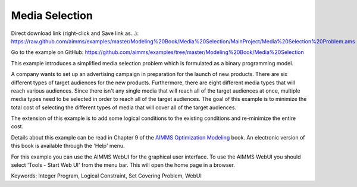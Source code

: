 Media Selection
================
.. meta::
   :keywords: Integer Program, Logical Constraint, Set Covering Problem, WebUI
   :description: This example introduces a simplified media selection problem which is formulated as a binary programming model.  

Direct download link (right-click and Save link as...):
https://raw.github.com/aimms/examples/master/Modeling%20Book/Media%20Selection/MainProject/Media%20Selection%20Problem.ams

Go to the example on GitHub:
https://github.com/aimms/examples/tree/master/Modeling%20Book/Media%20Selection

This example introduces a simplified media selection problem which is formulated as a binary programming model.  

A company wants to set up an advertising campaign in preparation for the launch of new products.  There are six different types of target audiences for the new products.  Furthermore, there are eight different media types that will reach various audiences.  Since there isn't any single media that will reach all of the target audiences at once, multiple media types need to be selected in order to reach all of the target audiences.  The goal of this example is to minimize the total cost of selecting the different types of media that will cover all of the target audiences.

The extension of this example is to add some logical conditions to the existing conditions and re-minimize the entire cost.

Details about this example can be read in Chapter 9 of the `AIMMS Optimization Modeling <https://documentation.aimms.com/aimms_modeling.html>`_ book. An electronic version of this book is available through the 'Help' menu.

For this example you can use the AIMMS WebUI for the graphical user interface. To use the AIMMS WebUI you should select 'Tools - Start Web UI' from the menu bar. This will open the home page in a browser. 

Keywords:
Integer Program, Logical Constraint, Set Covering Problem, WebUI


